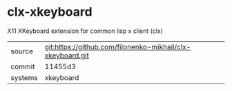 * clx-xkeyboard

X11 XKeyboard extension for common lisp x client (clx) 

|---------+------------------------------------------------------------|
| source  | git:https://github.com/filonenko-mikhail/clx-xkeyboard.git |
| commit  | 11455d3                                                    |
| systems | xkeyboard                                                  |
|---------+------------------------------------------------------------|
